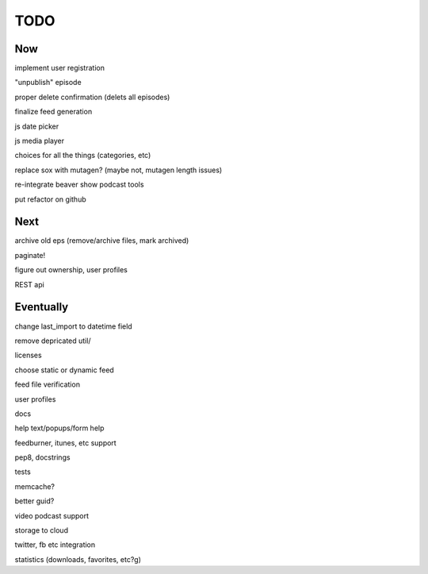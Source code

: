 ====
TODO
====


Now
---

implement user registration

"unpublish" episode

proper delete confirmation (delets all episodes)

finalize feed generation

js date picker

js media player

choices for all the things (categories, etc)

replace sox with mutagen? (maybe not, mutagen length issues)

re-integrate beaver show podcast tools

put refactor on github

Next
----

archive old eps (remove/archive files, mark archived)

paginate!

figure out ownership, user profiles

REST api

Eventually
----------

change last_import to datetime field

remove depricated util/

licenses

choose static or dynamic feed

feed file verification

user profiles

docs

help text/popups/form help

feedburner, itunes, etc support

pep8, docstrings

tests

memcache?

better guid?

video podcast support

storage to cloud



twitter, fb etc integration

statistics (downloads, favorites, etc?g)


